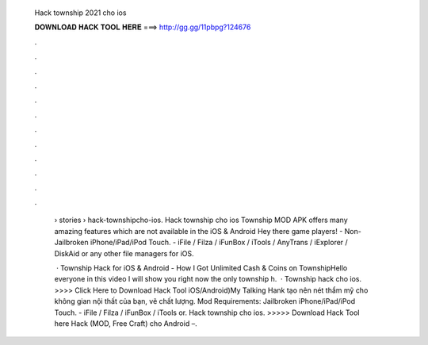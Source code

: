   Hack township 2021 cho ios
  
  
  
  𝐃𝐎𝐖𝐍𝐋𝐎𝐀𝐃 𝐇𝐀𝐂𝐊 𝐓𝐎𝐎𝐋 𝐇𝐄𝐑𝐄 ===> http://gg.gg/11pbpg?124676
  
  
  
  .
  
  
  
  .
  
  
  
  .
  
  
  
  .
  
  
  
  .
  
  
  
  .
  
  
  
  .
  
  
  
  .
  
  
  
  .
  
  
  
  .
  
  
  
  .
  
  
  
  .
  
   › stories › hack-townshipcho-ios. Hack township cho ios Township MOD APK offers many amazing features which are not available in the iOS & Android Hey there game players! - Non-Jailbroken iPhone/iPad/iPod Touch. - iFile / Filza / iFunBox / iTools / AnyTrans / iExplorer / DiskAid or any other file managers for iOS.
   
    · Township Hack for iOS & Android - How I Got Unlimited Cash & Coins on TownshipHello everyone in this video I will show you right now the only township h.  · Township hack cho ios. >>>> Click Here to Download Hack Tool iOS/Android)My Talking Hank tạo nên nét thẩm mỹ cho không gian nội thất của bạn, vẽ chất lượng. Mod Requirements: Jailbroken iPhone/iPad/iPod Touch. - iFile / Filza / iFunBox / iTools or. Hack township cho ios. >>>>> Download Hack Tool here Hack (MOD, Free Craft) cho Android –.
